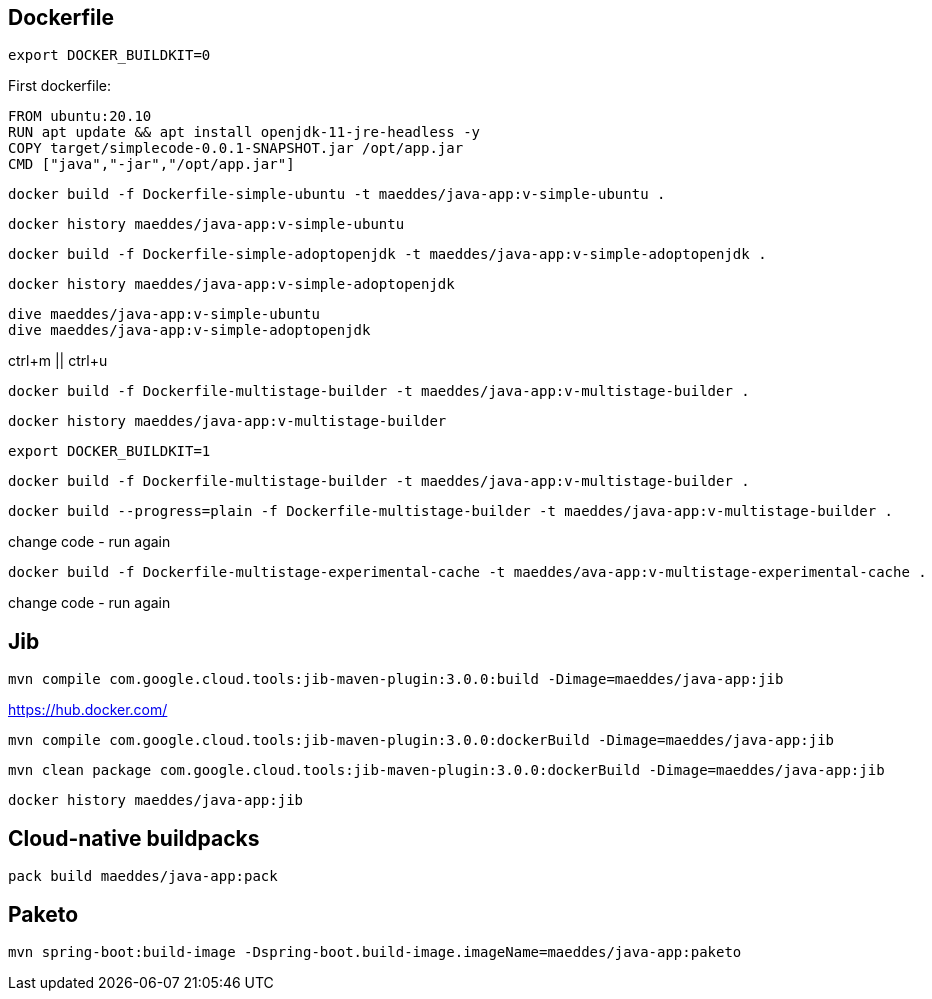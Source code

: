== Dockerfile

----
export DOCKER_BUILDKIT=0
----

First dockerfile:

----
FROM ubuntu:20.10
RUN apt update && apt install openjdk-11-jre-headless -y
COPY target/simplecode-0.0.1-SNAPSHOT.jar /opt/app.jar
CMD ["java","-jar","/opt/app.jar"]
----

----
docker build -f Dockerfile-simple-ubuntu -t maeddes/java-app:v-simple-ubuntu .
----

----
docker history maeddes/java-app:v-simple-ubuntu
----

----
docker build -f Dockerfile-simple-adoptopenjdk -t maeddes/java-app:v-simple-adoptopenjdk .
----

----
docker history maeddes/java-app:v-simple-adoptopenjdk
----

----
dive maeddes/java-app:v-simple-ubuntu
dive maeddes/java-app:v-simple-adoptopenjdk
----

ctrl+m || ctrl+u

----
docker build -f Dockerfile-multistage-builder -t maeddes/java-app:v-multistage-builder .
----

----
docker history maeddes/java-app:v-multistage-builder
----

----
export DOCKER_BUILDKIT=1
----

----
docker build -f Dockerfile-multistage-builder -t maeddes/java-app:v-multistage-builder .
----

----
docker build --progress=plain -f Dockerfile-multistage-builder -t maeddes/java-app:v-multistage-builder .
----

change code - run again

----
docker build -f Dockerfile-multistage-experimental-cache -t maeddes/ava-app:v-multistage-experimental-cache .
----

change code - run again

== Jib

----
mvn compile com.google.cloud.tools:jib-maven-plugin:3.0.0:build -Dimage=maeddes/java-app:jib
----

https://hub.docker.com/

----
mvn compile com.google.cloud.tools:jib-maven-plugin:3.0.0:dockerBuild -Dimage=maeddes/java-app:jib
----
----
mvn clean package com.google.cloud.tools:jib-maven-plugin:3.0.0:dockerBuild -Dimage=maeddes/java-app:jib
----

----
docker history maeddes/java-app:jib
----

== Cloud-native buildpacks

----
pack build maeddes/java-app:pack
----

== Paketo

----
mvn spring-boot:build-image -Dspring-boot.build-image.imageName=maeddes/java-app:paketo
----